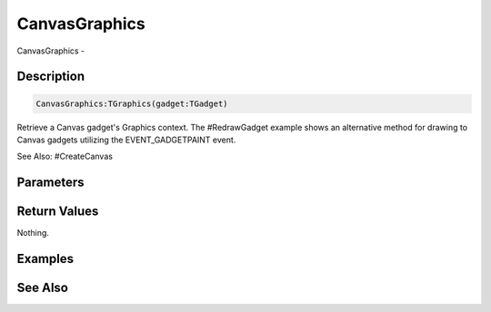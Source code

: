 .. _func_maxgui_canvasgraphics:

==============
CanvasGraphics
==============

CanvasGraphics - 

Description
===========

.. code-block:: blitzmax

    CanvasGraphics:TGraphics(gadget:TGadget)

Retrieve a Canvas gadget's Graphics context.
The #RedrawGadget example shows an alternative method for drawing to Canvas
gadgets utilizing the EVENT_GADGETPAINT event.

See Also: #CreateCanvas

Parameters
==========

Return Values
=============

Nothing.

Examples
========

See Also
========



